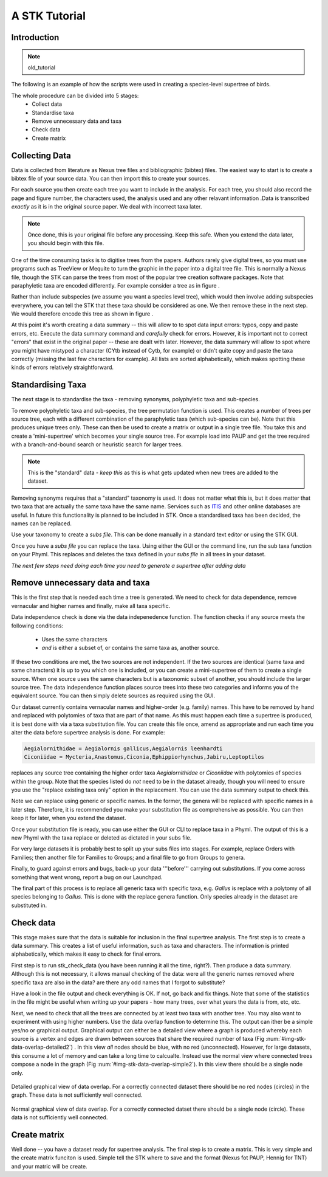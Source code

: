 A STK Tutorial
==============

Introduction
------------

.. note:: old_tutorial

The following is an example of how the scripts were used in creating a species-level supertree of birds.

The whole procedure can be divided into 5 stages:
    * Collect data
    * Standardise taxa
    * Remove unnecessary data and taxa
    * Check data
    * Create matrix

Collecting Data
---------------

Data is collected from literature as Nexus tree files and bibliographic (bibtex)
files. The easiest way to start is to create a bibtex file of your source data.
You can then import this to create your sources.

For each source you then create each tree you want to include in the analysis.
For each tree, you should also record the page and figure number, the characters
used, the analysis used and any other relavant information .Data is transcribed
*exactly* as it is in the original source paper. We deal with incorrect taxa
later. 

.. note:: Once done, this is your original file before any processing. Keep this safe. When you extend the data later, you should begin with this file.
 

One of the time consuming tasks is to digitise trees from the papers. Authors
rarely give digital trees, so you must use programs such as TreeView or Mequite
to turn the graphic in the paper into a digital tree file. This is normally a
Nexus file, though the STK can parse the trees from most of the popular tree
creation software packages. Note that paraphyletic taxa are encoded differently.
For example consider a tree as in figure .

Rather than include subspecies (we assume you want a species level tree), which
would then involve adding subspecies everywhere, you can tell the STK that these
taxa should be considered as one. We then remove these in the next step. We
would therefore encode this tree as shown in figure .


At this point it's worth creating a data summary -- this will allow to to spot
data input errors: typos, copy and paste errors, etc. Execute the data summary
command and *carefully* check for errors. However, it is important not to
correct "errors" that exist in the original paper -- these are dealt with later.
However, the data summary will allow to spot where you might have mistyped a
character (CYtb instead of Cytb, for example) or didn't quite copy and paste the
taxa correctly (missing the last few characters for example). All lists are
sorted alphabetically, which makes spotting these kinds of errors relatively
straightforward.


.. todo:: Video of entering data (link to this) and screenshots of the process (from video?)

Standardising Taxa
------------------

The next stage is to standardise the taxa - removing synonyms, polyphyletic taxa
and sub-species.

To remove polyphyletic taxa and sub-species, the tree permutation function is
used. This creates a number of trees per source tree, each with a different
combination of the paraphyletic taxa (which sub-species can be). Note that this
produces unique trees only. These can then be used to create a matrix or
output in a single tree file. You take this and create a 'mini-supertree' which
becomes your single source tree. For example load into PAUP and get the tree
required with a branch-and-bound search or heuristic search for larger trees.

.. note:: This is the "standard" data - *keep this* as this is what gets updated when new trees are added to the dataset.


Removing synonyms requires that a "standard" taxonomy is used. It does not
matter what this is, but it does matter that two taxa that are actually the same
taxa have the same name. Services such as `ITIS <http://www.itis.gov/>`_ and
other online databases are useful. In future this functionality is planned to
be included in STK. Once a standardised taxa has been decided, the names can be
replaced. 

Use your taxonomy to create a *subs file*. This can be done manually in a
standard text editor or using the STK GUI.

Once you have a *subs file* you can replace the taxa. Using either the GUI or
the command line, run the sub taxa function on your Phyml. This replaces and
deletes the taxa defined in your *subs file* in all trees in your dataset.

*The next few steps need doing each time you need to generate a supertree after adding data*

Remove unnecessary data and taxa
--------------------------------

This is the first step that is needed each time a tree is generated. We need to
check for data dependence, remove vernacular and higher names and finally, make
all taxa specific.

Data independence check is done via the data indepenedence function. The
function checks if any source meets the following conditions:
    * Uses the same characters
    * *and* is either a subset of, or contains the same taxa as, another source.

If these two conditions are met, the two sources are not independent. If the two
sources are identical (same taxa and same characters) it is up to you which one
is included, or you can create a mini-supertree of them to create a single
source. When one source uses the same characters but is a taxonomic subset of
another, you should include the larger source tree. The data independence
function places source trees into these two categories and informs you of the
equivalent source. You can then simply delete sources as required using the GUI.


Our dataset currently contains vernacular names and higher-order (e.g. family)
names. This have to be removed by hand and replaced with polytomies of taxa that
are part of that name. As this must happen each time a supertree is produced, it
is best done with via a taxa substitution file. You can create this file once,
amend as appropriate and run each time you alter the data before supertree
analysis is done. For example:

.. code-block:: bash

    Aegialornithidae = Aegialornis gallicus,Aegialornis leenhardti 
    Ciconiidae = Mycteria,Anastomus,Ciconia,Ephippiorhynchus,Jabiru,Leptoptilos

replaces any source tree containing the higher order taxa *Aegialornithidae* or
*Ciconiidae* with polytomies of species within the group. Note that the species
listed do *not* need to be in the dataset already, though you will need to
ensure you use the "replace existing taxa only" option in the replacement. You
can use the data summary output to check this.

Note we can replace using generic or specific names. In the former, the genera
will be replaced with specific names in a later step. Therefore, it is
recommended you make your substitution file as comprehensive as possible. You
can then keep it for later, when you extend the dataset.

Once your substitution file is ready, you can use either the GUI or CLI to
replace taxa in a Phyml. The output of this is a new Phyml with the taxa replace
or deleted as dictated in your subs file.

For very large datasets it is probably best to split up your subs files into
stages. For example, replace Orders with Families; then another file for
Families to Groups; and a final file to go from Groups to genera.

Finally, to guard against errors and bugs, back-up your data '''before'''
carrying out substitutions. If you come across something that went wrong, report
a bug on our Launchpad.

The final part of this process is to replace all generic taxa with specific
taxa, e.g. *Gallus* is replace with a polytomy of all species belonging to
*Gallus*. This is done with the replace genera function. Only species already in
the dataset are substituted in.

Check data
----------

This stage makes sure that the data is suitable for inclusion in the final 
supertree analysis. The first step is to create a data summary. This creates a
list of useful information, such as taxa and characters. The information is
printed alphabetically, which makes it easy to check for final errors.

First step is to run stk_check_data (you have been running it all the time,
right?). Then produce a data summary. Although this is not necessary, it allows
manual checking of the data: were all the generic names removed where specific
taxa are also in the data? are there any odd names that I forgot to substitute?

Have a look in the file output and check everything is OK. If not, go back and
fix things. Note that some of the statistics in the file might be useful when
writing up your papers - how many trees, over what years the data is from, etc,
etc.

Next, we need to check that all the trees are connected by at least two taxa
with another tree. You may also want to experiment with using higher numbers.
Use the data overlap function to determine this. The output can ither be a
simple yes/no or graphical output. Graphical output can either be a detailed
view where a graph is produced whereby each source is a vertex and edges are
drawn between sources that share the required number of taxa (Fig
:num:`#img-stk-data-overlap-detailed2`) . In this view *all* nodes should be
blue, with no red (unconnected). However, for large datasets, this consume a lot
of memory and can take a long time to calcualte. Instead use the normal view
where connected trees compose a node in the graph (Fig
:num:`#img-stk-data-overlap-simple2`). In this view there should be a single
node only.

.. _img-stk-data-overlap-detailed2:

.. figure:: images/stk_gui_check_overlap_detailed_result.png   
    :align: center
    :scale: 50 %
    :alt: Data overlap detailed graphic
    :figclass: align-center

    Detailed graphical view of data overlap. For a correctly connected dataset
    there should be no red nodes (circles) in the graph. These data is not sufficiently well
    connected.


.. _img-stk-data-overlap-simple2:

.. figure:: images/stk_gui_check_overlap_simple_graphic.png   
    :align: center
    :scale: 50 %
    :alt: Data overlap simple graphic
    :figclass: align-center

    Normal graphical view of data overlap. For a correctly connected datset
    there should be a single node (circle). These data is not sufficiently well
    connected.

Create matrix
-------------

Well done -- you have a dataset ready for supertree analysis. The final step is
to create a matrix. This is very simple and the create matrix funciton is used.
Simple tell the STK where to save and the format (Nexus fot PAUP, Hennig for
TNT) and your matric will be create.

